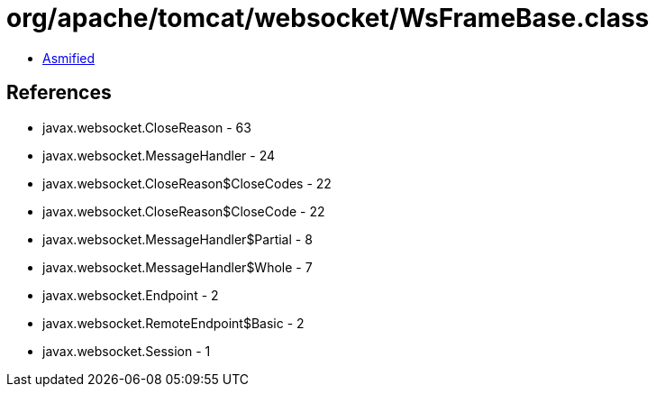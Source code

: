 = org/apache/tomcat/websocket/WsFrameBase.class

 - link:WsFrameBase-asmified.java[Asmified]

== References

 - javax.websocket.CloseReason - 63
 - javax.websocket.MessageHandler - 24
 - javax.websocket.CloseReason$CloseCodes - 22
 - javax.websocket.CloseReason$CloseCode - 22
 - javax.websocket.MessageHandler$Partial - 8
 - javax.websocket.MessageHandler$Whole - 7
 - javax.websocket.Endpoint - 2
 - javax.websocket.RemoteEndpoint$Basic - 2
 - javax.websocket.Session - 1
